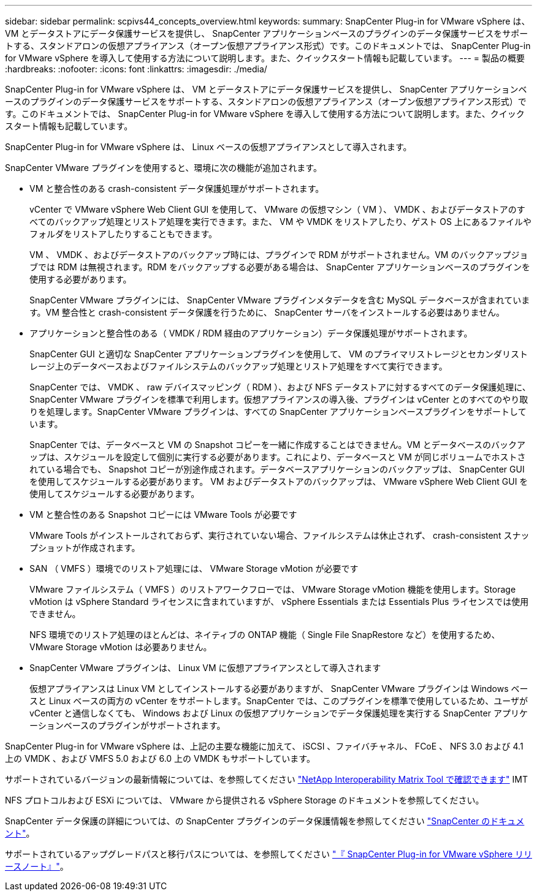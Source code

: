 ---
sidebar: sidebar 
permalink: scpivs44_concepts_overview.html 
keywords:  
summary: SnapCenter Plug-in for VMware vSphere は、 VM とデータストアにデータ保護サービスを提供し、 SnapCenter アプリケーションベースのプラグインのデータ保護サービスをサポートする、スタンドアロンの仮想アプライアンス（オープン仮想アプライアンス形式）です。このドキュメントでは、 SnapCenter Plug-in for VMware vSphere を導入して使用する方法について説明します。また、クイックスタート情報も記載しています。 
---
= 製品の概要
:hardbreaks:
:nofooter: 
:icons: font
:linkattrs: 
:imagesdir: ./media/


SnapCenter Plug-in for VMware vSphere は、 VM とデータストアにデータ保護サービスを提供し、 SnapCenter アプリケーションベースのプラグインのデータ保護サービスをサポートする、スタンドアロンの仮想アプライアンス（オープン仮想アプライアンス形式）です。このドキュメントでは、 SnapCenter Plug-in for VMware vSphere を導入して使用する方法について説明します。また、クイックスタート情報も記載しています。

SnapCenter Plug-in for VMware vSphere は、 Linux ベースの仮想アプライアンスとして導入されます。

SnapCenter VMware プラグインを使用すると、環境に次の機能が追加されます。

* VM と整合性のある crash-consistent データ保護処理がサポートされます。
+
vCenter で VMware vSphere Web Client GUI を使用して、 VMware の仮想マシン（ VM ）、 VMDK 、およびデータストアのすべてのバックアップ処理とリストア処理を実行できます。また、 VM や VMDK をリストアしたり、ゲスト OS 上にあるファイルやフォルダをリストアしたりすることもできます。

+
VM 、 VMDK 、およびデータストアのバックアップ時には、プラグインで RDM がサポートされません。VM のバックアップジョブでは RDM は無視されます。RDM をバックアップする必要がある場合は、 SnapCenter アプリケーションベースのプラグインを使用する必要があります。

+
SnapCenter VMware プラグインには、 SnapCenter VMware プラグインメタデータを含む MySQL データベースが含まれています。VM 整合性と crash-consistent データ保護を行うために、 SnapCenter サーバをインストールする必要はありません。

* アプリケーションと整合性のある（ VMDK / RDM 経由のアプリケーション）データ保護処理がサポートされます。
+
SnapCenter GUI と適切な SnapCenter アプリケーションプラグインを使用して、 VM のプライマリストレージとセカンダリストレージ上のデータベースおよびファイルシステムのバックアップ処理とリストア処理をすべて実行できます。

+
SnapCenter では、 VMDK 、 raw デバイスマッピング（ RDM ）、および NFS データストアに対するすべてのデータ保護処理に、 SnapCenter VMware プラグインを標準で利用します。仮想アプライアンスの導入後、プラグインは vCenter とのすべてのやり取りを処理します。SnapCenter VMware プラグインは、すべての SnapCenter アプリケーションベースプラグインをサポートしています。

+
SnapCenter では、データベースと VM の Snapshot コピーを一緒に作成することはできません。VM とデータベースのバックアップは、スケジュールを設定して個別に実行する必要があります。これにより、データベースと VM が同じボリュームでホストされている場合でも、 Snapshot コピーが別途作成されます。データベースアプリケーションのバックアップは、 SnapCenter GUI を使用してスケジュールする必要があります。 VM およびデータストアのバックアップは、 VMware vSphere Web Client GUI を使用してスケジュールする必要があります。

* VM と整合性のある Snapshot コピーには VMware Tools が必要です
+
VMware Tools がインストールされておらず、実行されていない場合、ファイルシステムは休止されず、 crash-consistent スナップショットが作成されます。

* SAN （ VMFS ）環境でのリストア処理には、 VMware Storage vMotion が必要です
+
VMware ファイルシステム（ VMFS ）のリストアワークフローでは、 VMware Storage vMotion 機能を使用します。Storage vMotion は vSphere Standard ライセンスに含まれていますが、 vSphere Essentials または Essentials Plus ライセンスでは使用できません。

+
NFS 環境でのリストア処理のほとんどは、ネイティブの ONTAP 機能（ Single File SnapRestore など）を使用するため、 VMware Storage vMotion は必要ありません。

* SnapCenter VMware プラグインは、 Linux VM に仮想アプライアンスとして導入されます
+
仮想アプライアンスは Linux VM としてインストールする必要がありますが、 SnapCenter VMware プラグインは Windows ベースと Linux ベースの両方の vCenter をサポートします。SnapCenter では、このプラグインを標準で使用しているため、ユーザが vCenter と通信しなくても、 Windows および Linux の仮想アプリケーションでデータ保護処理を実行する SnapCenter アプリケーションベースのプラグインがサポートされます。



SnapCenter Plug-in for VMware vSphere は、上記の主要な機能に加えて、 iSCSI 、ファイバチャネル、 FCoE 、 NFS 3.0 および 4.1 上の VMDK 、および VMFS 5.0 および 6.0 上の VMDK もサポートしています。

サポートされているバージョンの最新情報については、を参照してください https://mysupport.netapp.com/matrix/imt.jsp?components=91324;&solution=1517&isHWU&src=IMT["NetApp Interoperability Matrix Tool で確認できます"^] IMT

NFS プロトコルおよび ESXi については、 VMware から提供される vSphere Storage のドキュメントを参照してください。

SnapCenter データ保護の詳細については、の SnapCenter プラグインのデータ保護情報を参照してください http://docs.netapp.com/us-en/snapcenter/index.html["SnapCenter のドキュメント"^]。

サポートされているアップグレードパスと移行パスについては、を参照してください link:scpivs44_release_notes.html["『 SnapCenter Plug-in for VMware vSphere リリースノート』"^]。
